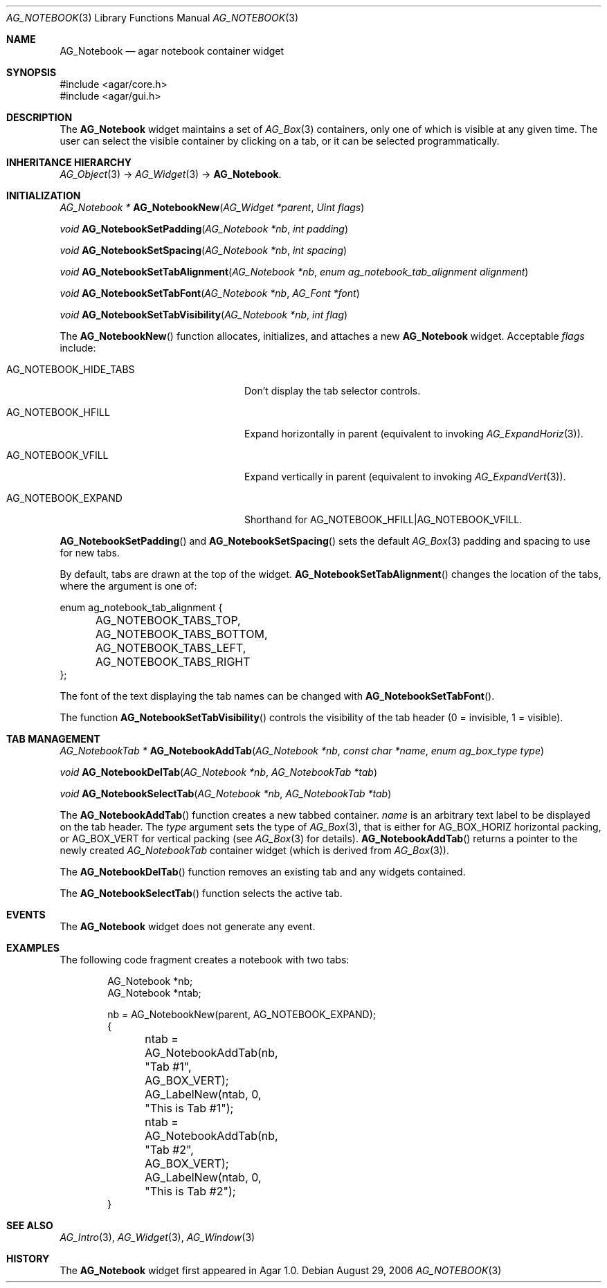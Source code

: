 .\" Copyright (c) 2006-2007 Hypertriton, Inc. <http://hypertriton.com/>
.\" All rights reserved.
.\"
.\" Redistribution and use in source and binary forms, with or without
.\" modification, are permitted provided that the following conditions
.\" are met:
.\" 1. Redistributions of source code must retain the above copyright
.\"    notice, this list of conditions and the following disclaimer.
.\" 2. Redistributions in binary form must reproduce the above copyright
.\"    notice, this list of conditions and the following disclaimer in the
.\"    documentation and/or other materials provided with the distribution.
.\" 
.\" THIS SOFTWARE IS PROVIDED BY THE AUTHOR ``AS IS'' AND ANY EXPRESS OR
.\" IMPLIED WARRANTIES, INCLUDING, BUT NOT LIMITED TO, THE IMPLIED
.\" WARRANTIES OF MERCHANTABILITY AND FITNESS FOR A PARTICULAR PURPOSE
.\" ARE DISCLAIMED. IN NO EVENT SHALL THE AUTHOR BE LIABLE FOR ANY DIRECT,
.\" INDIRECT, INCIDENTAL, SPECIAL, EXEMPLARY, OR CONSEQUENTIAL DAMAGES
.\" (INCLUDING BUT NOT LIMITED TO, PROCUREMENT OF SUBSTITUTE GOODS OR
.\" SERVICES; LOSS OF USE, DATA, OR PROFITS; OR BUSINESS INTERRUPTION)
.\" HOWEVER CAUSED AND ON ANY THEORY OF LIABILITY, WHETHER IN CONTRACT,
.\" STRICT LIABILITY, OR TORT (INCLUDING NEGLIGENCE OR OTHERWISE) ARISING
.\" IN ANY WAY OUT OF THE USE OF THIS SOFTWARE EVEN IF ADVISED OF THE
.\" POSSIBILITY OF SUCH DAMAGE.
.\"
.Dd August 29, 2006
.Dt AG_NOTEBOOK 3
.Os
.ds vT Agar API Reference
.ds oS Agar 1.0
.Sh NAME
.Nm AG_Notebook
.Nd agar notebook container widget
.Sh SYNOPSIS
.Bd -literal
#include <agar/core.h>
#include <agar/gui.h>
.Ed
.Sh DESCRIPTION
The
.Nm
widget maintains a set of
.Xr AG_Box 3
containers, only one of which is visible at any given time.
The user can select the visible container by clicking on a tab, or it can
be selected programmatically.
.Sh INHERITANCE HIERARCHY
.Xr AG_Object 3 ->
.Xr AG_Widget 3 ->
.Nm .
.Sh INITIALIZATION
.nr nS 1
.Ft "AG_Notebook *"
.Fn AG_NotebookNew "AG_Widget *parent" "Uint flags"
.Pp
.Ft "void"
.Fn AG_NotebookSetPadding "AG_Notebook *nb" "int padding"
.Pp
.Ft "void"
.Fn AG_NotebookSetSpacing "AG_Notebook *nb" "int spacing"
.Pp
.Ft "void"
.Fn AG_NotebookSetTabAlignment "AG_Notebook *nb" "enum ag_notebook_tab_alignment alignment"
.Pp
.Ft "void"
.Fn AG_NotebookSetTabFont "AG_Notebook *nb" "AG_Font *font"
.Pp
.Ft "void"
.Fn AG_NotebookSetTabVisibility "AG_Notebook *nb" "int flag"
.Pp
.nr nS 0
The
.Fn AG_NotebookNew
function allocates, initializes, and attaches a new
.Nm
widget.
Acceptable
.Fa flags
include:
.Pp
.Bl -tag -width "AG_NOTEBOOK_HIDE_TABS "
.It AG_NOTEBOOK_HIDE_TABS
Don't display the tab selector controls.
.It AG_NOTEBOOK_HFILL
Expand horizontally in parent (equivalent to invoking
.Xr AG_ExpandHoriz 3 ) .
.It AG_NOTEBOOK_VFILL
Expand vertically in parent (equivalent to invoking
.Xr AG_ExpandVert 3 ) .
.It AG_NOTEBOOK_EXPAND
Shorthand for
.Dv AG_NOTEBOOK_HFILL|AG_NOTEBOOK_VFILL .
.El
.Pp
.Fn AG_NotebookSetPadding
and
.Fn AG_NotebookSetSpacing
sets the default
.Xr AG_Box 3
padding and spacing to use for new tabs.
.Pp
By default, tabs are drawn at the top of the widget.
.Fn AG_NotebookSetTabAlignment
changes the location of the tabs, where the argument is one of:
.Pp
.Bd -literal
enum ag_notebook_tab_alignment {
	AG_NOTEBOOK_TABS_TOP,
	AG_NOTEBOOK_TABS_BOTTOM,
	AG_NOTEBOOK_TABS_LEFT,
	AG_NOTEBOOK_TABS_RIGHT
};
.Ed
.Pp
The font of the text displaying the tab names can be changed with
.Fn AG_NotebookSetTabFont .
.Pp
The function
.Fn AG_NotebookSetTabVisibility
controls the visibility of the tab header (0 = invisible, 1 = visible).
.Sh TAB MANAGEMENT
.nr nS 1
.Ft "AG_NotebookTab *"
.Fn AG_NotebookAddTab "AG_Notebook *nb" "const char *name" "enum ag_box_type type"
.Pp
.Ft "void"
.Fn AG_NotebookDelTab "AG_Notebook *nb" "AG_NotebookTab *tab"
.Pp
.Ft "void"
.Fn AG_NotebookSelectTab "AG_Notebook *nb" "AG_NotebookTab *tab"
.Pp
.nr nS 0
The
.Fn AG_NotebookAddTab
function creates a new tabbed container.
.Fa name
is an arbitrary text label to be displayed on the tab header.
The
.Fa type
argument sets the type of
.Xr AG_Box 3 ,
that is either for
.Dv AG_BOX_HORIZ
horizontal packing, or
.Dv AG_BOX_VERT
for vertical packing (see
.Xr AG_Box 3
for details).
.Fn AG_NotebookAddTab
returns a pointer to the newly created
.Ft AG_NotebookTab
container widget (which is derived from
.Xr AG_Box 3 ) .
.Pp
The
.Fn AG_NotebookDelTab
function removes an existing tab and any widgets contained.
.Pp
The
.Fn AG_NotebookSelectTab
function selects the active tab.
.Sh EVENTS
The
.Nm
widget does not generate any event.
.Sh EXAMPLES
The following code fragment creates a notebook with two tabs:
.Pp
.Bd -literal -offset indent
AG_Notebook *nb;
AG_Notebook *ntab;

nb = AG_NotebookNew(parent, AG_NOTEBOOK_EXPAND);
{
	ntab = AG_NotebookAddTab(nb, "Tab #1", AG_BOX_VERT);
	AG_LabelNew(ntab, 0, "This is Tab #1");

	ntab = AG_NotebookAddTab(nb, "Tab #2", AG_BOX_VERT);
	AG_LabelNew(ntab, 0, "This is Tab #2");
}
.Ed
.Sh SEE ALSO
.Xr AG_Intro 3 ,
.Xr AG_Widget 3 ,
.Xr AG_Window 3
.Sh HISTORY
The
.Nm
widget first appeared in Agar 1.0.
